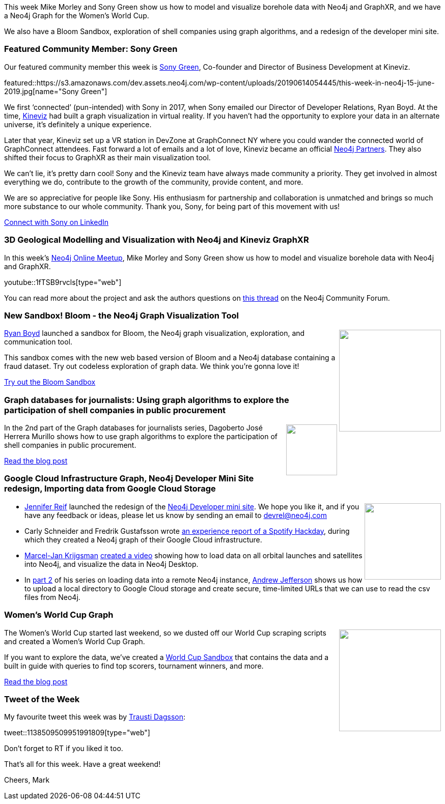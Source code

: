 ﻿:linkattrs:
:type: "web"

////
[Keywords/Tags:]
<insert-tags-here>


[Meta Description:]
Discover what's new in the Neo4j community for the week of 22 December 2018


[Primary Image File Name:]
this-week-neo4j-22-december-2018.jpg

[Primary Image Alt Text:]


[Headline:]
This Week in Neo4j – Building a dating website, 

[Body copy:]
////

This week Mike Morley and Sony Green show us how to model and visualize borehole data with Neo4j and GraphXR, and we have a Neo4j Graph for the Women's World Cup.

We also have a Bloom Sandbox, exploration of shell companies using graph algorithms, and a redesign of the developer mini site. 

[[featured-community-member]]
=== Featured Community Member: Sony Green

Our featured community member this week is https://twitter.com/sonygreen[Sony Green^], Co-founder and Director of Business Development at Kineviz.  

featured::https://s3.amazonaws.com/dev.assets.neo4j.com/wp-content/uploads/20190614054445/this-week-in-neo4j-15-june-2019.jpg[name="Sony Green"]

We first ‘connected’ (pun-intended) with Sony in 2017, when Sony emailed our Director of Developer Relations, Ryan Boyd. At the time, https://www.kineviz.com/[Kineviz^] had built a graph visualization in virtual reality. If you haven’t had the opportunity to explore your data in an alternate universe, it’s definitely a unique experience. 

Later that year, Kineviz set up a VR station in DevZone at GraphConnect NY where you could wander the connected world of GraphConnect attendees. Fast forward a lot of emails and a lot of love, Kineviz became an official https://neo4j.com/partners/[Neo4j Partners^]. They also shifted their focus to GraphXR as their main visualization tool.  

We can’t lie, it’s pretty darn cool! Sony and the Kineviz team have always made community a priority. They get involved in almost everything we do, contribute to the growth of the community, provide content, and more. 

We are so appreciative for people like Sony. His enthusiasm for partnership and collaboration is unmatched and brings so much more substance to our whole community. Thank you, Sony, for being part of this movement with us!


https://www.linkedin.com/in/sony-green-9758883b/[Connect with Sony on LinkedIn, role="medium button"]

[[features-1]]
=== 3D Geological Modelling and Visualization with Neo4j and Kineviz GraphXR

In this week's https://www.meetup.com/Neo4j-Online-Meetup/[Neo4j Online Meetup^], Mike Morley and Sony Green show us how to model and visualize borehole data with Neo4j and GraphXR. 

youtube::1fTSB9rvcls[type={type}]

You can read more about the project and ask the authors questions on https://community.neo4j.com/t/neo4j-spatial-experiments-2-modelling-borehole-data-with-neo4j-visualizing-with-graphxr/7268/4[this thread^]	 on the Neo4j Community Forum.

[[features-2]]
=== New Sandbox! Bloom - the Neo4j Graph Visualization Tool

++++
<div style="float:right; padding: 2px	">
<img src="https://s3.amazonaws.com/dev.assets.neo4j.com/wp-content/uploads/20190613233033/Selection_754.png" width="200px"  />
</div>
++++

https://twitter.com/ryguyrg[Ryan Boyd^] launched a sandbox for Bloom, the Neo4j graph visualization, exploration, and communication tool.

This sandbox comes with the new web based version of Bloom and a Neo4j database containing a fraud dataset. Try out codeless exploration of graph data. We think you're gonna love it!

link:https://neo4j.com/sandbox-v2/bloom/[Try out the Bloom Sandbox, role="medium button"]


[[features-3]]
=== Graph databases for journalists: Using graph algorithms to explore the participation of shell companies in public procurement

++++
<div style="float:right; padding: 2px	">
<img src="https://s3.amazonaws.com/dev.assets.neo4j.com/wp-content/uploads/20190613233828/1_yC45RaUWcPJRHh3QrjYGBQ.jpeg" width="100px"  />
</div>
++++

In the 2nd part of the Graph databases for journalists series, Dagoberto José Herrera Murillo shows how to use graph algorithms to explore the participation of shell companies in public procurement. 

link:https://medium.com/@a00808906/part-ii-graph-databases-for-journalists-3bf2a5046975[Read the blog post, role="medium button"]

[[articles-1]]
=== Google Cloud Infrastructure Graph, Neo4j Developer Mini Site redesign, Importing data from Google Cloud Storage

++++
<div style="float:right; padding: 2px	">
<img src="https://s3.amazonaws.com/dev.assets.neo4j.com/wp-content/uploads/20190614070038/Selection_760.png" width="150px"  />
</div>
++++


* https://twitter.com/jmhreif[Jennifer Reif^] launched the redesign of the https://neo4j.com/developer/get-started/[Neo4j Developer mini site^]. We hope you like it, and if you have any feedback or ideas, please let us know by sending an email to devrel@neo4j.com

* Carly Schneider and Fredrik Gustafsson wrote  https://labs.spotify.com/2019/06/04/painting-a-picture-of-your-infrastructure-in-minutes/[an experience report of a Spotify Hackday^], during which they created a Neo4j graph of their Google Cloud infrastructure.

 
* https://twitter.com/marceljankr[Marcel-Jan Krijgsman^]  https://marcel-jan.eu/datablog/2019/06/08/loading-rocket-data-in-a-graph-database-neo4j/[created a video^] showing how to load data on all orbital launches and satellites into Neo4j, and visualize the data in Neo4j Desktop.


* In https://medium.com/@aejefferson/how-to-use-cloud-storage-to-securely-load-data-into-neo4j-d97b72b2ad8f[part 2^] of his series on loading data into a remote Neo4j instance, https://twitter.com/EastlondonDev[Andrew Jefferson^] shows us how to upload a local directory to Google Cloud storage and create secure, time-limited URLs that we can use to read the csv files from Neo4j.


[[features-4]]
=== Women's World Cup Graph

++++
<div style="float:right; padding: 2px	">
<img src="https://s3.amazonaws.com/dev.assets.neo4j.com/wp-content/uploads/20190613234022/0_yngFG355Zy_OiuyA.jpg" width="200px"  />
</div>
++++

The Women's World Cup started last weekend, so we dusted off our World Cup scraping scripts and created a Women’s World Cup Graph.

If you want to explore the data, we've created a https://neo4j.com/sandbox-v2/womens-world-cup/[World Cup Sandbox^] that contains the data and a built in guide with queries to find top scorers, tournament winners, and more.

link:https://medium.com/neo4j/now-available-womens-world-cup-2019-graph-cf3bd9e44e22[Read the blog post, role="medium button"]

=== Tweet of the Week

My favourite tweet this week was by https://twitter.com/traustid[Trausti Dagsson^]:

tweet::1138509509951991809[type={type}]

Don’t forget to RT if you liked it too.

That’s all for this week. Have a great weekend!

Cheers, Mark

////

https://neo4j.com/blog/seven-bridges-of-konigsberg-dogs-eye-view/?

New Pages for the #Neo4j Labs projects.

Would love your feedback if those are helpful:

* https://neo4j.com/labs/kafka/
* https://neo4j.com/labs/grandstack-graphql/
* https://neo4j.com/labs/halin/
* https://neo4j.com/labs/apoc/
* https://neo4j.com/labs/etl-tool/

And our recent graduate:

https://neo4j.com/developer/graph-algorithms/ 

* We took a look at the 990 Forms published by the IRS for the Key Worldwide Foundation and visualized the relationships we found in the data to help tell the story of the college admissions scandal.
https://akaritechnologies.com/college-admissions-scandal-visualized/ 
#neo4j #bloom #graphviz #collegeadmissionscandal

William Lyon@lyonwj
I just made the #GRANDstack starter a template project with @github's new repository template feature.

Just click the "Use this template" to create a new repo, no need to fork/download to get started with GraphQL and Neo4j!

Try it out here: https://github.com/grand-stack/grand-stack-starter   https://pbs.twimg.com/media/D8ZYWa-UYAAaZo6.png

* https://posts.specterops.io/visualizing-bloodhound-data-with-powerbi-part-1-ba8ea4908422

////
